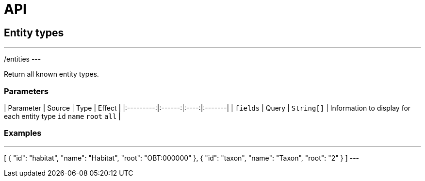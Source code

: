 = API

== Entity types

---
/entities
---

Return all known entity types.

=== Parameters

| Parameter | Source | Type | Effect |
|:---------:|:------:|:----:|:-------|
| `fields` | Query | `String[]` | Information to display for each entity type `id` `name` `root` `all` |


=== Examples

.http://bibliome.jouy.inra.fr/demo/alvisdb/obt/entities[/entities]

---
[
    {
        "id": "habitat",
        "name": "Habitat",
        "root": "OBT:000000"
    },
    {
        "id": "taxon",
        "name": "Taxon",
        "root": "2"
    }
]
---
